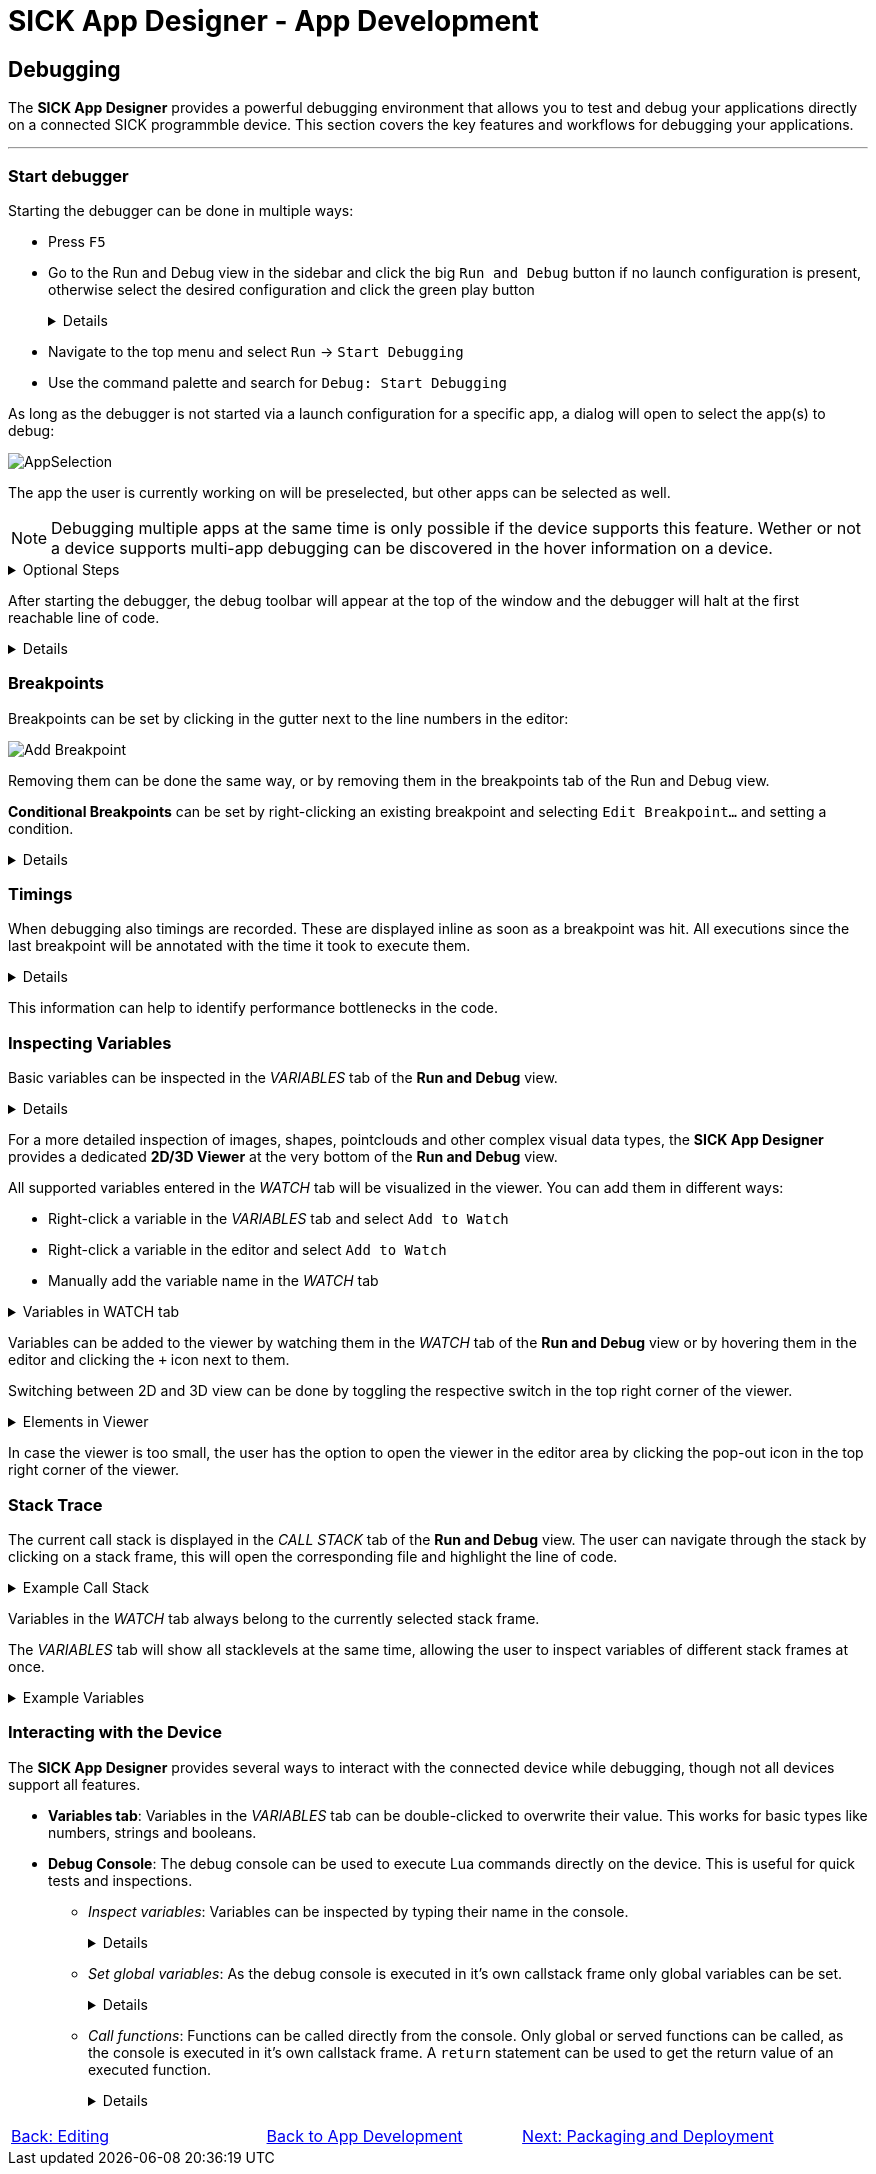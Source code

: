 = SICK App Designer - App Development

== Debugging

The *SICK App Designer* provides a powerful debugging environment that allows you to test and debug your applications directly on a connected SICK programmble device. This section covers the key features and workflows for debugging your applications.

---

=== Start debugger
Starting the debugger can be done in multiple ways:

* Press `F5`
* Go to the Run and Debug view in the sidebar and click the big `Run and Debug` button if no launch configuration is present, otherwise select the desired configuration and click the green play button
+
[%collapsible]
====
image::media/run-and-debug.png[Run and Debug]
image::media/run-and-debug-with-launch-file.png[Run and Debug]
====
* Navigate to the top menu and select `Run` -> `Start Debugging`
* Use the command palette and search for `Debug: Start Debugging`

As long as the debugger is not started via a launch configuration for a specific app, a dialog will open to select the app(s) to debug:

image::media/app-selection.png[AppSelection]

The app the user is currently working on will be preselected, but other apps can be selected as well.

[NOTE]
====
Debugging multiple apps at the same time is only possible if the device supports this feature. Wether or not a device supports multi-app debugging can be discovered in the hover information on a device.
====


[%collapsible]
.Optional Steps
====
The user might be asked to login with a higher userlevel at this point, depending on the current userlevel and the required userlevel for debugging on the device.

In case the app differs to the version on the device, the user will be asked if the app should be overwritten on the device.
====

After starting the debugger, the debug toolbar will appear at the top of the window and the debugger will halt at the first reachable line of code.

[%collapsible]
====
image::media/stop-at-first-line.png[Stopping at first line]
====

=== Breakpoints
Breakpoints can be set by clicking in the gutter next to the line numbers in the editor:

image::media/add-breakpoint.png[Add Breakpoint]

Removing them can be done the same way, or by removing them in the breakpoints tab of the Run and Debug view.

*Conditional Breakpoints* can be set by right-clicking an existing breakpoint and selecting `Edit Breakpoint...` and setting a condition.

[%collapsible]
====
image::media/edit-breakpoint.png[Edit Breakpoint]
image::media/conditional-breakpoint.png[Conditional Breakpoint]
====

=== Timings
When debugging also timings are recorded. These are displayed inline as soon as a breakpoint was hit. All executions since the last breakpoint will be annotated with the time it took to execute them.

[%collapsible]
====
image::media/timings.png[Timings]
====

This information can help to identify performance bottlenecks in the code.

=== Inspecting Variables
Basic variables can be inspected in the _VARIABLES_ tab of the *Run and Debug* view.

[%collapsible]
====
image::media/variables.png[Variables]
====

For a more detailed inspection of images, shapes, pointclouds and other complex visual data types, the *SICK App Designer* provides a dedicated *2D/3D Viewer* at the very bottom of the *Run and Debug* view.

All supported variables entered in the _WATCH_ tab will be visualized in the viewer. You can add them in different ways:

* Right-click a variable in the _VARIABLES_ tab and select `Add to Watch`
* Right-click a variable in the editor and select `Add to Watch`
* Manually add the variable name in the _WATCH_ tab

[%collapsible]
.Variables in WATCH tab
====
image::media/vars-in-watch.png[Variables in WATCH tab]
====

Variables can be added to the viewer by watching them in the _WATCH_ tab of the *Run and Debug* view or by hovering them in the editor and clicking the `+` icon next to them.


Switching between 2D and 3D view can be done by toggling the respective switch in the top right corner of the viewer.
[%collapsible]
.Elements in Viewer
====
* *2D (e.g. Image):*
+
image::media/img-in-viewer.png[Image in Viewer]

* *3D (e.g. Pointcloud):*
+
image::media/pointcloud-in-viewer.png[Pointcloud in Viewer]
====

In case the viewer is too small, the user has the option to open the viewer in the editor area by clicking the pop-out icon in the top right corner of the viewer.

=== Stack Trace
The current call stack is displayed in the _CALL STACK_ tab of the *Run and Debug* view. The user can navigate through the stack by clicking on a stack frame, this will open the corresponding file and highlight the line of code.

[%collapsible]
.Example Call Stack
====
image::media/callstack.png[Call Stack]
====

Variables in the _WATCH_ tab always belong to the currently selected stack frame.

The _VARIABLES_ tab will show all stacklevels at the same time, allowing the user to inspect variables of different stack frames at once.

[%collapsible]
.Example Variables
====
image::media/callstack-variables.png[Call Stack Variables]
====


=== Interacting with the Device
The *SICK App Designer* provides several ways to interact with the connected device while debugging, though not all devices support all features.

* *Variables tab*: Variables in the _VARIABLES_ tab can be double-clicked to overwrite their value. This works for basic types like numbers, strings and booleans.

* *Debug Console*: The debug console can be used to execute Lua commands directly on the device. This is useful for quick tests and inspections.
** _Inspect variables_: Variables can be inspected by typing their name in the console.
+
[%collapsible]
====
image::media/console-var-access.png[Debug Console inspect variable]
image::media/console-var-access-nested.png[Debug Console inspect nested variable]
====
** _Set global variables_: As the debug console is executed in it's own callstack frame only global variables can be set.
+
[%collapsible]
====
image::media/console-set-global.png[Debug Console set global variable]
image::media/console-global-set.png[Global variable got set]
====
** _Call functions_: Functions can be called directly from the console. Only global or served functions can be called, as the console is executed in it's own callstack frame. A `return` statement can be used to get the return value of an executed function.
+
[%collapsible]
====
image::media/console-execute-crown.png[Debug Console call function]
====

// footer
[cols="<,^,>", frame=none, grid=none]
|===
|xref:../3.2-Editing/Editing.adoc[Back: Editing]|xref:../App-Development.adoc[Back to App Development]|xref:../3.4-Deployment/Deployment.adoc[Next: Packaging and Deployment]
|===